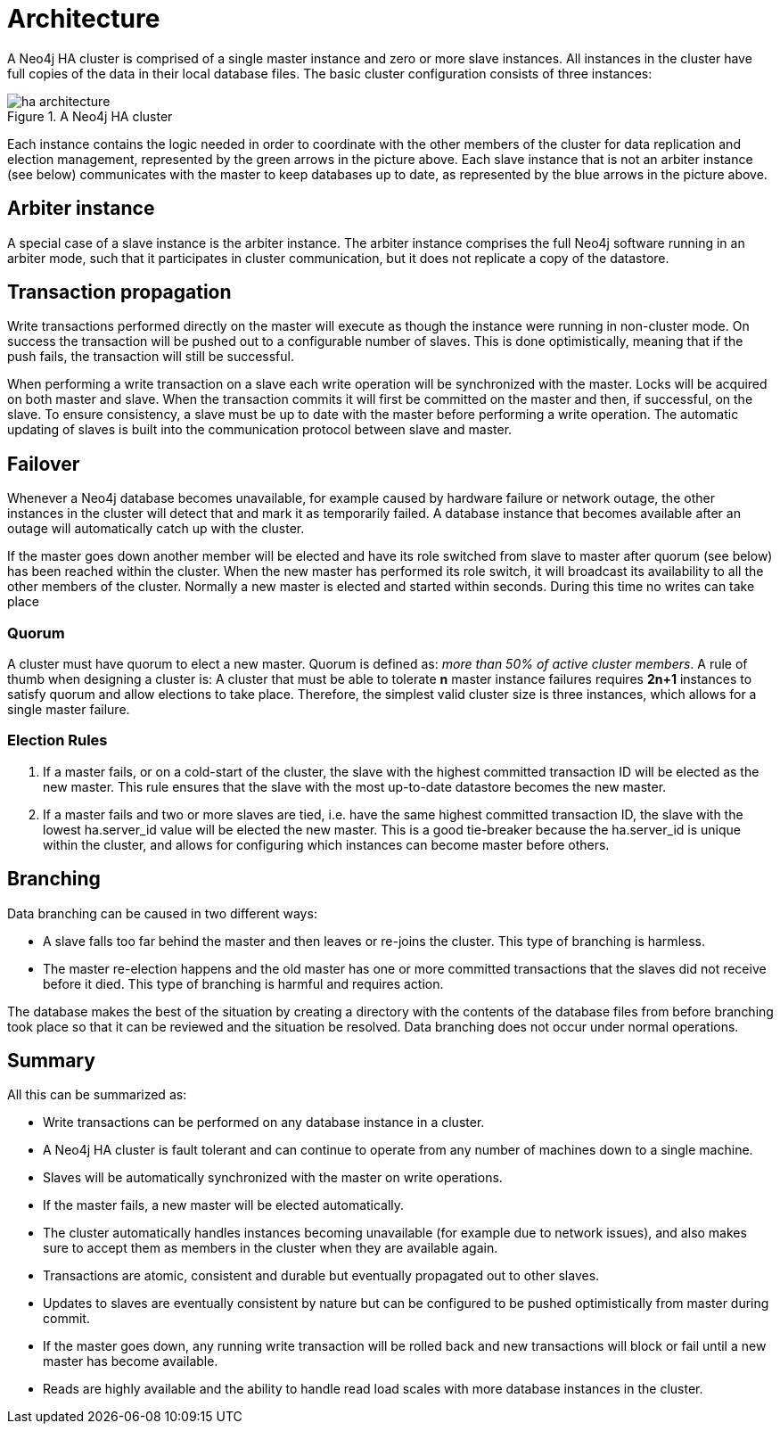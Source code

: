 [role=deprecated]
[[ha-architecture]]
= Architecture
:description: This section describes the architecture of a Neo4j HA cluster. 

A Neo4j HA cluster is comprised of a single master instance and zero or more slave instances.
All instances in the cluster have full copies of the data in their local database files.
The basic cluster configuration consists of three instances:

.Neo4j HA cluster
image::ha-architecture.svg[title="A Neo4j HA cluster", role="middle"]

Each instance contains the logic needed in order to coordinate with the other members of the cluster for data replication and election management, represented by the green arrows in the picture above.
Each slave instance that is not an arbiter instance (see below) communicates with the master to keep databases up to date, as represented by the blue arrows in the picture above.

== Arbiter instance

A special case of a slave instance is the arbiter instance.
The arbiter instance comprises the full Neo4j software running in an arbiter mode, such that it participates in cluster communication, but it does not replicate a copy of the datastore.

== Transaction propagation

Write transactions performed directly on the master will execute as though the instance were running in non-cluster mode.
On success the transaction will be pushed out to a configurable number of slaves.
This is done optimistically, meaning that if the push fails, the transaction will still be successful.

When performing a write transaction on a slave each write operation will be synchronized with the master.
Locks will be acquired on both master and slave.
When the transaction commits it will first be committed on the master and then, if successful, on the slave.
To ensure consistency, a slave must be up to date with the master before performing a write operation.
The automatic updating of slaves is built into the communication protocol between slave and master.

== Failover

Whenever a Neo4j database becomes unavailable, for example caused by hardware failure or network outage, the other instances in the cluster will detect that and mark it as temporarily failed.
A database instance that becomes available after an outage will automatically catch up with the cluster.

If the master goes down another member will be elected and have its role switched from slave to master after quorum (see below) has been reached within the cluster.
When the new master has performed its role switch, it will broadcast its availability to all the other members of the cluster.
Normally a new master is elected and started within seconds.
During this time no writes can take place

[discrete]
=== Quorum
A cluster must have quorum to elect a new master.
Quorum is defined as: _more than 50% of active cluster members_.
A rule of thumb when designing a cluster is:
A cluster that must be able to tolerate *n* master instance failures requires *2n+1* instances to satisfy quorum and allow elections to take place.
Therefore, the simplest valid cluster size is three instances, which allows for a single master failure.

[discrete]
=== Election Rules

. If a master fails, or on a cold-start of the cluster, the slave with the highest committed transaction ID will be elected as the new master.
This rule ensures that the slave with the most up-to-date datastore becomes the new master.
. If a master fails and two or more slaves are tied, i.e. have the same highest committed transaction ID, the slave with the lowest ha.server_id value will be elected the new master.
This is a good tie-breaker because the ha.server_id is unique within the cluster, and allows for configuring which instances can become master before others.

== Branching

Data branching can be caused in two different ways:

* A slave falls too far behind the master and then leaves or re-joins the cluster.
  This type of branching is harmless.
* The master re-election happens and the old master has one or more committed transactions that the slaves did not receive before it died.
  This type of branching is harmful and requires action.

The database makes the best of the situation by creating a directory with the contents of the database files from before branching took place so that it can be reviewed and the situation be resolved.
Data branching does not occur under normal operations.

== Summary

All this can be summarized as:

* Write transactions can be performed on any database instance in a cluster.
* A Neo4j HA cluster is fault tolerant and can continue to operate from any number of machines down to a single machine.
* Slaves will be automatically synchronized with the master on write operations.
* If the master fails, a new master will be elected automatically.
* The cluster automatically handles instances becoming unavailable (for example due to network issues), and also makes sure to accept them as members in the cluster when they are available again.
* Transactions are atomic, consistent and durable but eventually propagated out to other slaves.
* Updates to slaves are eventually consistent by nature but can be configured to be pushed optimistically from master during commit.
* If the master goes down, any running write transaction will be rolled back and new transactions will block or fail until a new master has become available.
* Reads are highly available and the ability to handle read load scales with more database instances in the cluster.
